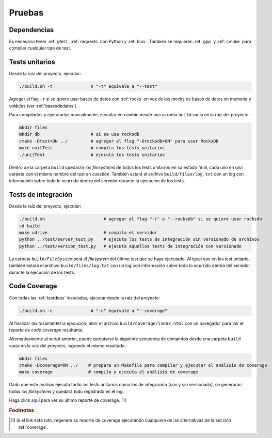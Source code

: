 Pruebas
===============================================================================

.. _testdeps:

Dependencias
*******************************************************************************

Es necesario tener :ref:`gtest`, :ref:`requests` con Python y :ref:`lcov`. También se requieren :ref:`gpp` y :ref:`cmake` para compilar cualquier tipo de test.


Tests unitarios
*******************************************************************************

Desde la raíz del proyecto, ejecutar:

.. code-block:: bash

	./build.sh -t               # "-t" equivale a "--test"

Agregar el flag ``-r`` si se quiere usar bases de datos con :ref:`rocks` en vez de los mocks de bases de datos en memoria y volátiles (ver :ref:`basesdedatos`).

Para compilarlos y ejecutarlos manualmente, ejecutar en cambio desde una carpeta ``build`` vacía en la raíz del proyecto:

.. code-block:: bash
	
	mkdir files
	mkdir db                    # si se usa rocksdb
	cmake -Dtest=ON ../         # agregar el flag "-Drocksdb=ON" para usar RocksDB
	make unitTest               # compila los tests unitarios
	./unitTest                  # ejecuta los tests unitarios

Dentro de la carpeta ``build`` quedarán los *filesystems* de todos los tests unitarios en su estado final, cada uno en una carpeta con el mismo nombre del test en cuestión. También estará el archivo ``build/files/log.txt`` con un log con información sobre todo lo ocurrido dentro del servidor durante la ejecución de los tests.


Tests de integración
*******************************************************************************

Desde la raíz del proyecto, ejecutar:

.. code-block:: bash

	./build.sh                       # agregar el flag "-r" o "--rocksdb" si se quiere usar rocksdb
	cd build
	make udrive                      # compila el servidor
	python ../test/server_test.py    # ejecuta los tests de integración sin versionado de archivos
	python ../test/version_test.py   # ejecuta aquellos tests de integración con versionado

La carpeta ``build/FileSystem`` será el *filesystem* del último test que se haya ejecutado. Al igual que en los test unitario, también estará el archivo ``build/files/log.txt`` con un log con información sobre todo lo ocurrido dentro del servidor durante la ejecución de los tests.


.. _coverage:

Code Coverage
*******************************************************************************

Con todas las :ref:`testdeps` instaladas, ejecutar desde la raíz del proyecto:

.. code-block:: bash

	./build.sh -c               # "-c" equivale a "--coverage"

Al finalizar (exitosamente) la ejecución, abrir el archivo ``build/coverage/index.html`` con un navegador para ver el reporte de *code coverage* resultante.

Alternativamente al script anterior, puede ejecutarse la siguiente secuencia de comandos desde una carpeta ``build`` vacía en la raíz del proyecto, logrando el mismo resultado:

.. code-block:: bash

	mkdir files
	cmake -Dcoverage=ON ../    # prepara un Makefile para compilar y ejecutar el análisis de coverage
	make coverage              # compila y ejecuta el análisis de coverage

Dado que este análisis ejecuta tanto los tests unitarios como los de integración (con y sin versionado), se generaran todos los *filesystems* y quedará todo registrado en el log.

Haga click `aquí`_ para ver su último reporte de coverage. [#reportecoverage]_

.. _aquí: ../../../../../build/coverage/index.html

.. rubric:: Footnotes

.. [#reportecoverage] Si el link está roto, regenere su reporte de coverage ejecutando cualquiera de las alternativas de la sección :ref:`coverage`.